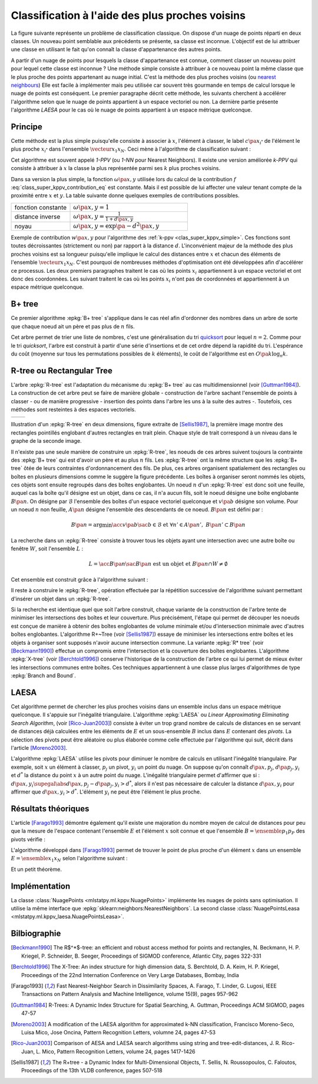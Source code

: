 
================================================
Classification à l'aide des plus proches voisins
================================================

.. index:: ppv, knn, plus proches voisins

La figure suivante représente un problème de classification
classique. On dispose d'un nuage de points réparti en deux classes.
Un nouveau point semblable aux précédents se présente, sa classe est
inconnue. L'objectif est de lui attribuer une classe en utilisant
le fait qu'on connaît la classe d'appartenance des autres points.

.. image:: knnimg/classif.png

A partir d'un nuage de points pour lesquels la classe d'appartenance est connue, comment classer
un nouveau point pour lequel cette classe est inconnue ?
Une méthode simple consiste à attribuer à ce nouveau point la même
classe que le plus proche des points appartenant au nuage initial.
C'est la méthode des plus proches voisins
(ou `nearest neighbours <https://en.wikipedia.org/wiki/K-nearest_neighbors_algorithm>`_)
Elle est facile à implémenter mais peu utilisée car souvent très
gourmande en temps de calcul lorsque le nuage de points est conséquent.
Le premier paragraphe décrit cette méthode, les suivants cherchent à
accélérer l'algorithme selon que le nuage de points appartient à un
espace vectoriel ou non. La dernière partie présente l'algorithme
*LAESA* pour le cas où le nuage de points appartient à un
espace métrique quelconque.

Principe
========

Cette méthode est la plus simple puisqu'elle consiste à associer
à :math:`x`, l'élément à classer, le label
:math:`c\pa{x_{i^*}}` de l'élément le plus proche
:math:`x_{i^*}` dans l'ensemble :math:`\vecteur{x_1}{x_N}`.
Ceci mène à l'algorithme de classification suivant :

.. index:: 1-PPV

.. mathdef::
    :title: 1-PPV ou plus proche voisin
    :tag: Algorithme
    :lid: clas_super_1ppv_algo

    Soit :math:`X = \vecteur{x_1}{x_N} \subset E` un ensemble
    d'éléments d'un espace métrique quelconque,
    soit :math:`\vecteur{c\pa{x_1}}{c\pa{x_N}}` les classes
    associées à chacun des éléments de :math:`X`. On note
    :math:`d` la distance définie sur l'espace métrique
    :math:`E`. Soit :math:`x` un élément à classer, on cherche
    à déterminer la classe :math:`\hat{c}(x)` associée à :math:`x`.
    On définit :math:`x_{i^*}` comme étant :

    .. math::

        x_{i^*} = \underset{i \in \intervalle{1}{N}}{\arg \min} \; d\pa{x_i,x}

    Alors :math:`\hat{c}(x) = c\pa{x_i^*}`.

Cet algorithme est souvent appelé *1-PPV*
(ou *1-NN* pour Nearest Neighbors).
Il existe une version améliorée *k-PPV* qui
consiste à attribuer à :math:`x` la classe
la plus représentée parmi ses :math:`k` plus proches voisins.

.. mathdef::
    :title: k-PPV ou k-plus proches voisins
    :tag: Algorithme
    :lid: clas_super_kppv_simple

    Soit :math:`X = \vecteur{x_1}{x_N} \subset E` un ensemble
    d'éléments d'un espace métrique quelconque,
    soit :math:`\vecteur{c\pa{x_1}}{c\pa{x_N}}` les classes
    associées à chacun des éléments de :math:`X`. On note
    :math:`d` la distance définie sur l'espace métrique :math:`E`.
    :math:`\omega\pa{x,y}` est une fonction strictement positive
    mesurant la ressemblance entre :math:`x` et :math:`y`.
    Soit :math:`x` un élément à classer, on cherche à déterminer la
    classe :math:`c(x)` associée à :math:`x`.
    On définit l'ensemble :math:`S^*_k`
    incluant les :math:`k`-plus proches voisins de
    :math:`x`, cet ensemble vérifie :

    .. math::

        card{S^*_k} = 0 \text{ et } \underset{y \in S^*_k}{\max} \; d\pa{y,x}
        \infegal \underset{y \in X - S^*_k}{\min} \; d\pa{y,x}

    On calcule les occurrences :math:`f(i)` de chaque classe
    :math:`i` dans l'ensemble :math:`S^*_k` :

    .. math::
        :label: class_super_kppv_contribution_eq

        f(i) = \sum_{y \in S^*_k} \, \omega\pa{x,y} \, \indicatrice{c(y) = i}

    On assigne alors à :math:`x` la classe :math:`c(x)$ choisie dans l'ensemble :

    .. math::

        \hat{c}(x) \in \underset{i \in \N}{\arg \max} \; f(i)

Dans sa version la plus simple, la fonction :math:`\omega\pa{x,y}`
utilisée lors du calcul de la contribution :math:`f` :eq:`class_super_kppv_contribution_eq`
est constante. Mais il est possible de lui affecter une valeur tenant
compte de la proximité entre :math:`x` et :math:`y`.
La table suivante donne quelques exemples de contributions possibles.

.. list-table::
    :header-rows: 0
    :widths: 5 10

    * - fonction constante 	
      - :math:`\omega\pa{x,y} = 1`
    * - distance inverse
      - :math:`\omega\pa{x,y} = \frac{1}{1 + d\pa{x,y}}`
    * - noyau								
      - :math:`\omega\pa{x,y} = \exp\pa{ - d^2 \pa{x,y}}`

Exemple de contribution :math:`w\pa{x,y}` pour
l'algorithme des :ref:`k-ppv <clas_super_kppv_simple>`.
Ces fonctions sont toutes décroissantes (strictement ou non)
par rapport à la distance :math:`d`.
L'inconvénient majeur de la méthode des plus proches voisins
est sa longueur puisqu'elle implique le calcul des distances
entre :math:`x` et chacun des éléments de l'ensemble
:math:`\vecteur{x_1}{x_N}`. C'est pourquoi de nombreuses
méthodes d'optimisation ont été développées afin d'accélérer ce
processus. Les deux premiers paragraphes traitent le cas où les
points :math:`x_i` appartiennent à un espace vectoriel et ont donc
des coordonnées. Les suivant traitent le cas où les points :math:`x_i`
n'ont pas de coordonnées et appartiennent à un espace métrique quelconque.

B+ tree
=======

.. index:: B+ tree

Ce premier algorithme :epkg:`B+ tree`
s'applique dans le cas réel afin d'ordonner
des nombres dans un arbre de sorte que chaque noeud ait un
père et pas plus de :math:`n` fils.

.. image:: knnimg/btree.png

.. mathdef::
    :title: B+ tree
    :tag: Définition

    Soit :math:`B_n` un :epkg:`B+ tree`, soit :math:`N` un noeud de :math:`B_n`,
    il contient un vecteur :math:`V\pa{N} = \vecteur{x_1}{x_t}`
    avec :math:`0 \infegal t \infegal n` et :math:`x_1 < ... < x_t`.
    Ce noeud contient aussi exactement :math:`t-1` noeuds fils
    notés :math:`\vecteur{N_1}{N_{t-1}}`. On désigne par :math:`D\pa{N_t}`
    l'ensemble des descendants du noeud :math:`N_t` et
    :math:`G\pa{N_t} = \acc{ V\pa{M} \sac M \in D\pa{N_t}}`.
    Le noeud :math:`N` vérifie :

    .. math::
        :nowrap:

        \begin{eqnarray*}
        && \forall x \in G\pa{N_t}, \; x_{t} \infegal x < x_{t+1} \\
        && \text{avec par convention } x_0 = -\infty \text{ et } x_{t+1} = + \infty
        \end{eqnarray*}
		
.. index:: quicksort
		
Cet arbre permet de trier une liste de nombres, c'est une
généralisation du tri `quicksort <https://fr.wikipedia.org/wiki/Tri_rapide>`_
pour lequel :math:`n=2`. Comme pour le tri *quicksort*, l'arbre est construit
à partir d'une série d'insertions et de cet ordre dépend la rapidité du
tri. L'espérance du coût (moyenne sur tous les permutations possibles de
:math:`k` éléments), le coût de l'algorithme est en :math:`O\pa{k \log_n k}`.

R-tree ou Rectangular Tree
==========================

.. index:: R-tree

L'arbre :epkg:`R-tree` est l'adaptation du mécanisme du :epkg:`B+ tree` au cas multidimensionnel
(voir [Guttman1984]_). La construction de cet arbre peut se faire
de manière globale - construction de l'arbre sachant l'ensemble de points à classer -
ou de manière progressive - insertion des points dans l'arbre les uns à la suite des autres -.
Toutefois, ces méthodes sont resteintes à des espaces vectoriels.

.. list-table::
    :header-rows: 0
    :widths: auto

    * - .. image:: knnimg/rtree1.png
      - .. image:: knnimg/rtree2.png

Illustration d'un :epkg:`R-tree` en deux dimensions,
figure extraite de [Sellis1987]_, la première image montre des rectangles
pointillés englobant d'autres rectangles en trait plein. Chaque style de trait correspond
à un niveau dans le graphe de la seconde image.
    		
Il n'existe pas une seule manière de construire un :epkg:`R-tree`,
les noeuds de ces arbres suivent toujours la contrainte des
:epkg:`B+ tree` qui est d'avoir un père et au plus :math:`n` fils.
Les :epkg:`R-tree` ont la même structure que les :epkg:`B+ tree` ôtée de
leurs contraintes d'ordonnancement des fils. De plus, ces arbres organisent
spatialement des rectangles ou boîtes en plusieurs dimensions comme le suggère la
figure précédente. Les boîtes à organiser seront nommés les objets,
ces objets sont ensuite regroupés dans des boîtes englobantes.
Un noeud :math:`n` d'un :epkg:`R-tree` est donc soit une feuille,
auquel cas la boîte qu'il désigne est un objet, dans ce cas, il n'a
aucun fils, soit le noeud désigne une boîte englobante :math:`B\pa{n}`.
On désigne par :math:`\mathcal{B}` l'ensemble des boîtes d'un espace
vectoriel quelconque et :math:`v\pa{b}` désigne son volume. Pour un
noeud :math:`n` non feuille, :math:`A\pa{n}` désigne l'ensemble
des descendants de ce noeud. :math:`B\pa{n}` est défini par :

.. math::

    B\pa{n} = \arg \min \acc{ v\pa{b} \sac b \in \mathcal{B} \text{ et } \forall n' \in A\pa{n'}, \; B\pa{n'} \subset B\pa{n} }

La recherche dans un :epkg:`R-tree` consiste à trouver tous les objets
ayant une intersection avec une autre boîte ou fenêtre :math:`W`, soit l'ensemble :math:`L` :

.. math::

    L = \acc{ B\pa{n} \sac B\pa{n} \text{ est un objet et } B\pa{n} \cap W \neq \emptyset }

Cet ensemble est construit grâce à l'algorithme suivant :

.. mathdef::
    :title: recherche dans un R-tree
    :tag: Algorithme
    :label: space_metric_algo_r_tree_search

    Les notations sont celles utilisées dans ce paragraphe.
    On désigne par :math:`r` le noeud racine d'un :epkg:`R-tree`.
    Soit :math:`n` un noeud, on désigne par :math:`F\pa{n}`
    l'ensemble des fils de ce noeud.
		
	*initialisation*

    | :math:`L \longleftarrow 0`
	| :math:`N \longleftarrow \acc{r}`

	*itération*
		
	| while :math:`N \neq \emptyset`
    |     for n in :math:`1..N`
    |         if :math:`W \cap B\pa{n} \neq \emptyset`
    |             :math:`N \longleftarrow N \cup F\pa{n}`
    |             if :math:`B\pa{n}` est un objet
    |                 :math:`L \longleftarrow B\pa{n}`
	
	:math:`L` est l'ensemble cherché.

Il reste à construire le :epkg:`R-tree`, opération effectuée
par la répétition successive de l'algorithme suivant
permettant d'insérer un objet dans un :epkg:`R-tree`.

.. mathdef::
    :title: insertion d'un objet dans un R-tree
    :tag: Algorithme
    :label: space_metric_algo_r_tree_insert

    Les notations utilisées sont les mêmes que celles de
    l'algorithme de :ref:`recherche <space_metric_algo_r_tree_search>`.
    On cherche à insérer l'object :math:`E` désigné par son noeud
    feuille :math:`e`. On suppose que l'arbre contient au
    moins un noeud, sa racine :math:`r`. On désigne également
    par :math:`p\pa{n}` le père du noeud :math:`n`. Chaque noeud
    ne peut contenir plus de :math:`s` fils. On désigne par
    :math:`v^*\pa{G} = \min \acc{ P \sac P \in \mathcal{B} \text{ et } \cup_{g \in G} B\pa{g}  \subset P }`.

    *sélection du noeud d'insertion*

    | :math:`n^* \longleftarrow r`
    | tant que :math:`n^*` n'est pas un noeud feuille
    |     On choisit le fils :math:`f` de :math:`n^*`
    |     qui minimise l'accroissement :math:`v_f - v\pa{B\pa{f}}`
    |     du volume avec :math:`v_f` défini par :
    |     :math:`v_f = \min \acc{ v\pa{P} \sac P \in \mathcal{B} \text{ et } B\pa{f} \cup B\pa{e}  \subset P }`
    |     :math:`n^* \longleftarrow f`

    *ajout du noeud*

    Si :math:`p\pa{n^*}` a moins de :math:`s` fils, alors le
    noeud :math:`e` devient le fils de :math:`p\pa{n^*}`
    et :math:`B\pa{p\pa{n^*}}` est mis à jour d'après l'étape précédente.
    L'insertion est terminée. Dans le cas contraire, on sépare découpe le
    noeud :math:`p\pa{n^*}` en deux grâce à l'étape suivante.

    *découpage des noeuds*

    L'objectif est de diviser le groupe :math:`G` composé de
    :math:`s+1` noeuds en deux groupes :math:`G_1` et :math:`G_1`.
    Tout d'abord, on cherche le couple :math:`\pa{n_1,n_2}` qui minimise
    le critère :math:`d = v^*\pa{\acc{n_1,n_2}} - v\pa{B\pa{n_1}} - v\pa{B\pa{n_2}}`
    alors : :math:`G_1 \longleftarrow n_1`, :math:`G_2 \longleftarrow n_2` et
    :math:`G \longleftarrow G - G_1 \cup G_2`

    | tant que :math:`G \neq \emptyset`
    |     On choisit un noeud :math:`n \in G`, on détermine :math:`i^*`
    |     tel que :math:`v\pa{\acc{n} \cup G_i} - v\pa{G_i}$ soit minimal.
    |     :math:`G \longleftarrow G - \acc{n}`
    |     :math:`G_{i^*} \longleftarrow G_{i^*} \cup \acc{n}`

Si la recherche est identique quel que soit l'arbre construit,
chaque variante de la construction de l'arbre tente de minimiser
les intersections des boîtes et leur couverture. Plus précisément,
l'étape qui permet de découper les noeuds est conçue de manière à obtenir
des boîtes englobantes de volume minimale et/ou d'intersection minimale
avec d'autres boîtes englobantes. L'algorithme R+~Tree (voir [Sellis1987]_)
essaye de minimiser les intersections entre boîtes et les objets à
organiser sont supposés n'avoir aucune intersection commune.
La variante :epkg:`R* tree` (voir [Beckmann1990]_) effectue un compromis
entre l'intersection et la couverture des boîtes englobantes.
L'algorithme :epkg:`X-tree` (voir [Berchtold1996]_) conserve
l'historique de la construction de l'arbre ce qui lui
permet de mieux éviter les intersections communes entre boîtes.
Ces techniques appartiennent à une classe plus larges d'algorithmes
de type :epkg:`Branch and Bound`.

LAESA
=====

.. index:: LAESA

Cet algorithme permet de chercher les plus proches voisins
dans un ensemble inclus dans un espace métrique quelconque.
Il s'appuie sur l'inégalité triangulaire. L'algorithme :epkg:`LAESA`
ou *Linear Approximating Eliminating Search Algorithm*,
(voir [Rico-Juan2003]_) consiste à éviter un trop grand nombre
de calculs de distances en se servant de distances déjà calculées
entre les éléments de :math:`E` et un sous-ensemble :math:`B`
inclus dans :math:`E` contenant des *pivots*. La sélection des pivots
peut être aléatoire ou plus élaborée comme celle effectuée par
l'algorithme qui suit, décrit dans l'article [Moreno2003]_.

.. mathdef::
    :title: LAESA : sélection des pivots
    :tag: Algorithme
    :label: space_metric_algo_laesa_pivtos_sel

    Soit :math:`E = \ensemble{y_1}{y_N}` un ensemble de
    points, on cherche à déterminer un sous-ensemble de pivots
    :math:`B = \ensemble{p_1}{p_P} \subset E`.

    *initialisation*

    | :math:`B \longleftarrow y \in E` choisi arbitrairement.

    *calcul de la fonction* :math:`g`

    | for y in :math:`E - B`
    |     :math:`g\pa{y} \longleftarrow 0`
    |     for p in :math:`B`
    |         :math:`g\pa{y} \longleftarrow g\pa{y} + d\pa{y,p}`

    *mise à jour de* :math:`B`

    | Trouver :math:`p^* \in \arg \max \acc { g\pa{p} \sac p \in E - B}`
    | :math:`B \longleftarrow B \cup \acc{ p^*}`
    | Si :math:`card{B} < P`, retour à l'étape précédente sinon fin.

L'algorithme :epkg:`LAESA` utilise les pivots pour diminuer
le nombre de calculs en utilisant l'inégalité triangulaire.
Par exemple, soit :math:`x` un élément à classer, :math:`p_j`
un pivot, :math:`y_i` un point du nuage. On suppose qu'on connaît
:math:`d\pa{x,p_j}`, :math:`d\pa{p_j,y_i}` et :math:`d^*` la distance
du point :math:`x` à un autre point du nuage. L'inégalité triangulaire
permet d'affirmer que si : :math:`d\pa{x,y_i} \supegal \abs{ d\pa{x,p_j} - d\pa{p_j,y_i}} > d^*`,
alors il n'est pas nécessaire de calculer la distance :math:`d\pa{x,y_i}`
pour affirmer que :math:`d\pa{x,y_i} > d^*`. L'élément :math:`y_i`
ne peut être l'élément le plus proche.

.. mathdef::
    :title: LAESA
    :tag: Algorithme
    :label: space_metric_algo_laesa_prime

    Soit :math:`E = \ensemble{y_1}{y_N}` un ensemble de points,
    :math:`B = \ensemble{p_1}{p_P} \subset E`
    un ensemble de pivots inclus dans :math:`E`.
    On cherche à déterminer le voisinage :math:`V\pa{x}` de :math:`x`
    inclus dans :math:`E` vérifiant :

    .. math::

        \forall y \in V\pa{x}, \; d\pa{x,y} \infegal \rho

    On suppose que la matrice
    :math:`M = \pa{m_{ij}}_{ \begin{subarray} 1 \infegal i \infegal P \\ 1 \infegal j \infegal N \end{subarray} }`
    a été calculée préalablement comme suit :

    .. math::

        \forall \pa{i,j}, \; m_{ij} = d\pa{p_i, y_j}

    *initialisation*

    | for i in :math:`1..P`
    |     :math:`d_i \longleftarrow d\pa{x, p_i}`
    | :math:`d^* \longleftarrow  \min \acc{ d_i \sac 1 \infegal i \infegal P }`
    | :math:`d^*` est la distance du point :math:`x` au pivot le plus proche.

    *recherche du plus proche élément*

    | :math:`S \longleftarrow \emptyset`
    | for i in :math:`1..N`
    |     :math:`d' \longleftarrow \max \acc{ \abs{ d_j - m_{ji} } }`
    |     if :math:`d' < d^*`
    |         :math:`d \longleftarrow d\pa{x,y_i}`
    |         if :math:`d' \infegal d^*`
    |             :math:`d^* \longleftarrow d'`
    |             :math:`S \longleftarrow \acc{y_i}`

Résultats théoriques
====================

L'article [Farago1993]_ démontre également qu'il existe une
majoration du nombre moyen de calcul de distances pour peu
que la mesure de l'espace contenant l'ensemble :math:`E`
et l'élément :math:`x` soit connue et que l'ensemble
:math:`B = \ensemble{p_1}{p_P}` des pivots vérifie :

.. math::
    :nowrap:

    \begin{eqnarray*}
    \exists \pa{\alpha,\beta} \in \R^+_* \text{ tels que } && \nonumber\\
    \forall \pa{x,y} \in E^2, \; \forall i\, && \alpha \, d\pa{x,y} \supegal
                    \abs{d\pa{x,p_i} - d\pa{p_i,y}} \label{space_metric_cond_1} \\
    \forall \pa{x,y} \in E^2, && \underset{i}{\max} \; \abs{d\pa{x,p_i} - d\pa{p_i,y}} \supegal
                    \beta \, d\pa{x,y} \label{space_metric_cond_1}
    \end{eqnarray*}

L'algorithme développé dans [Farago1993]_ permet de trouver
le point de plus proche d'un élément :math:`x` dans un
ensemble :math:`E = \ensemble{x_1}{x_N}` selon l'algorithme suivant :

.. mathdef::
    :title: plus proche voisin d'après [Farago1993]_
    :tag: Algorithme
    :label: space_metric_algo_farago

    Soit :math:`E = \ensemble{x_1}{x_N}` et
    :math:`B = \ensemble{p_1}{p_P} \subset E \subset X`.
    Soit :math:`x \in X`, un élément quelconque.
    On suppose que les valeurs :math:`m_{ij} = d\pa{x_i, p_j}`
    ont été préalablement calculées.

    *initialisation*

    On calcule préalablement les coefficients
    :math:`\gamma\pa{x_i}` :

    .. math::

        \forall i \in \ensemble{1}{N}, \; \gamma\pa{x_i} \longleftarrow
        \underset{j \in \ensemble{1}{P} } {\max} \; \abs{ m_{ij} - d\pa{x,p_j} }

    *élaguage*

    On définit :math:`t_0 \longleftarrow \underset{i} {\min} \; \gamma\pa{x_i}`.
    Puis on construit l'ensemble
    :math:`F\pa{x} = \acc{ x_i \in E \sac \gamma\pa{x_i} }\infegal \frac{\alpha}{\beta} \, t_0`.

    *plus proche voisin*

    Le plus proche :math:`x^*` voisin est défini par :
    :math:`x^* \in \arg \min \acc{ d\pa{x,y} \sac y \in F\pa{x}}`.

Et un petit théorème.

.. mathdef::
    :title: [Farago1993]_ 1
    :tag: Théorème
    :label: space_metric_farago_1

    Les notations sont celles de l'algorithme précédent.
    Il retourne le plus proche voisin :math:`x^*` de
    :math:`x` inclus dans :math:`E`.
    Autrement dit, :math:`\forall x \in X, \; x^* \in F\pa{x}`.

.. mathdef::
    :title: [Farago1993]_ 2
    :tag: Théorème
    :label: space_metric_farago_2

    Les notations sont celles du même algorithme.
    On définit une mesure sur l'ensemble :math:`X`,
    :math:`B\pa{x,r}` désigne la boule de centre
    :math:`x` et de rayon :math:`r`,
    :math:`Z \in X` une variable  aléatoire, de plus :

    .. math::

        p\pa{x,r} = P_X \pa{B\pa{x,r}} = \pr{  Z \in B\pa{x,r}}

    On suppose qu'il existe :math:`d > 0` et une fonction :math:`f : X \longrightarrow \R`
    tels que :

    .. math::

        \underset { r \rightarrow 0 } { \lim } \; \frac{ p\pa{x,r} } { r^d } = f\pa{x} > 0

    La convergence doit être uniforme et presque sûre.
    On note également :math:`F_N` le nombre de calculs de
    dissimilarité effectués par l'algorithme
    où :math:`N` est le nombre d'élément de :math:`E`,
    :math:`P` désigne toujours le nombre de pivots, alors :

    .. math::

        \underset{ n \rightarrow \infty } { \lim \sup } \; \esp{F_N} \infegal k + \pa{\frac{\alpha}{\beta}}^{2d}

Implémentation
==============

La classe :class:`NuagePoints <mlstatpy.ml.kppv.NuagePoints>` implémente
les nuages de points sans optimisation. Il utilise la même interface que
:epkg:`sklearn:neighbors:NearestNeighbors`. La second classe
:class:`NuagePointsLeasa <mlstatpy.ml.kppv_laesa.NuagePointsLeasa>`.

.. runpython::
    :showcode:

    import numpy
    from mlstatpy.ml.kppv_laesa import NuagePointsLaesa

    X = numpy.array([[0, 0], [3, 3], [1, 1]])
    nuage = NuagePointsLaesa(2)
    nuage.fit(X)
    dist, indices = nuage.kneighbors(X)
    print("distance", dist)
    print("indices", indices)

Bilbiographie
=============

.. [Beckmann1990] The R$^*$-tree: an efficient and robust access method for points and rectangles,
    N. Beckmann, H. P. Kriegel, P. Schneider, B. Seeger,
    Proceedings of SIGMOD conference, Atlantic City, pages 322-331

.. [Berchtold1996] The X-Tree: An index structure for high dimension data,
    S. Berchtold, D. A. Keim, H. P. Kriegel,
    Proceedings of the 22nd Internation Conference on Very Large Databases, Bombay, India

.. [Farago1993] Fast Nearest-Neighbor Search in Dissimilarity Spaces,
    A. Farago, T. Linder, G. Lugosi,
    IEEE Transactions on Pattern Analysis and Machine Intelligence, volume 15(9), pages 957-962

.. [Guttman1984] R-Trees: A Dynamic Index Structure for Spatial Searching,
    A. Guttman, Proceedings ACM SIGMOD, pages 47-57

.. [Moreno2003] A modification of the LAESA algorithm for approximated k-NN classification,
    Francisco Moreno-Seco, Luisa Mico, Jose Oncina,
    Pattern Recognition Letters, volumne 24, pages 47-53

.. [Rico-Juan2003] Comparison of AESA and LAESA search algorithms using string and tree-edit-distances,
    J. R. Rico-Juan, L. Mico,
    Pattern Recognition Letters, volume 24, pages 1417-1426

.. [Sellis1987] The R+tree - a Dynamic Index for Multi-Dimensional Objects,
    T. Sellis, N. Roussopoulos, C. Faloutos,
    Proceedings of the 13th VLDB conference, pages 507-518
